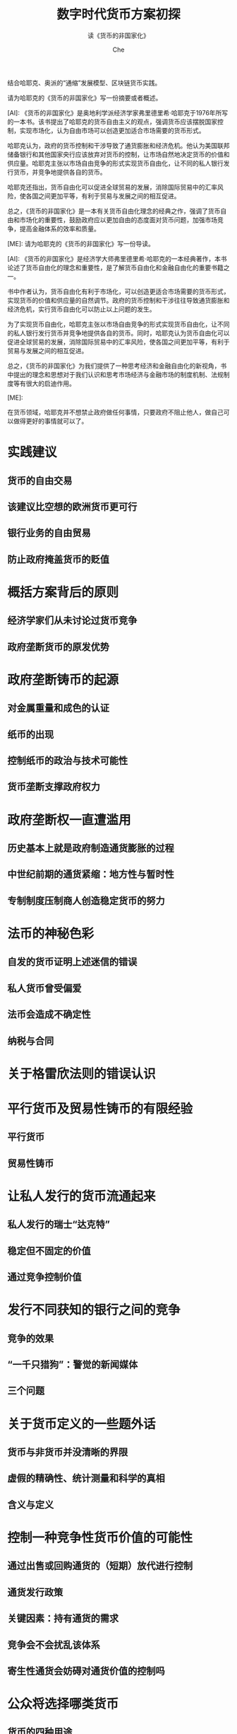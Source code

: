 #+Title:数字时代货币方案初探
#+Subtitle:读《货币的非国家化》
#+Author:Che
结合哈耶克、奥派的“通缩”发展模型、区块链货币实践。
#+begin_ai :max-tokens 2000
请为哈耶克的《货币的非国家化》写一份摘要或者概述。

[AI]: 《货币的非国家化》是奥地利学派经济学家弗里德里希·哈耶克于1976年所写的一本书。该书提出了哈耶克的货币自由主义的观点，强调货币应该摆脱国家控制，实现市场化，认为自由市场可以创造更加适合市场需要的货币形式。

哈耶克认为，政府的货币控制和干涉导致了通货膨胀和经济危机。他认为美国联邦储备银行和其他国家央行应该放弃对货币的控制，让市场自然地决定货币的价值和供应量。哈耶克主张以市场自由竞争的形式实现货币自由化，让不同的私人银行发行货币，并竞争地提供各自的货币。

哈耶克还指出，货币自由化可以促进全球贸易的发展，消除国际贸易中的汇率风险，使各国之间更加平等，有利于贸易与发展之间的相互促进。

总之，《货币的非国家化》是一本有关货币自由化理念的经典之作，强调了货币自由和市场化的重要性，鼓励政府应以更加自由的态度面对货币问题，加强市场竞争，提高金融体系的效率和质量。

[ME]: 请为哈耶克的《货币的非国家化》写一份导读。

[AI]: 《货币的非国家化》是经济学大师弗里德里希·哈耶克的一本经典著作，本书论述了货币自由化的理念和重要性，是了解货币自由化和金融自由化的重要书籍之一。

书中作者认为，货币自由化有利于市场化，可以创造更适合市场需要的货币形式，实现货币的价值和供应量的自然调节。政府的货币控制和干涉往往导致通货膨胀和经济危机，实行货币自由化可以防止以上问题的发生。

为了实现货币自由化，哈耶克主张以市场自由竞争的形式实现货币自由化，让不同的私人银行发行货币并竞争地提供各自的货币。同时，哈耶克认为货币自由化可以促进全球贸易的发展，消除国际贸易中的汇率风险，使各国之间更加平等，有利于贸易与发展之间的相互促进。

总之，《货币的非国家化》为我们提供了一种思考经济和金融自由化的新视角，书中提出的理念和思想对于我们认识和思考市场经济与金融市场的制度机制、法规制度等有很大的启迪作用。

[ME]: 
#+end_ai
在货币领域，哈耶克并不想禁止政府做任何事情，只要政府不阻止他人，做自己可以做得更好的事情就可以了。
* 实践建议
** 货币的自由交易
** 该建议比空想的欧洲货币更可行
** 银行业务的自由贸易
** 防止政府掩盖货币的贬值
* 概括方案背后的原则
** 经济学家们从未讨论过货币竞争
** 政府垄断货币的原发优势
* 政府垄断铸币的起源
** 对金属重量和成色的认证
** 纸币的出现
** 控制纸币的政治与技术可能性
** 货币垄断支撑政府权力
* 政府垄断权一直遭滥用
** 历史基本上就是政府制造通货膨胀的过程
** 中世纪前期的通货紧缩：地方性与暂时性
** 专制制度压制商人创造稳定货币的努力
* 法币的神秘色彩
** 自发的货币证明上述迷信的错误
** 私人货币曾受偏爱
** 法币会造成不确定性
** 纳税与合同
* 关于格雷欣法则的错误认识
* 平行货币及贸易性铸币的有限经验
** 平行货币
** 贸易性铸币
* 让私人发行的货币流通起来
** 私人发行的瑞士“达克特”
** 稳定但不固定的价值
** 通过竞争控制价值
* 发行不同获知的银行之间的竞争
** 竞争的效果
** “一千只猎狗”：警觉的新闻媒体
** 三个问题
* 关于货币定义的一些题外话
** 货币与非货币并没清晰的界限
** 虚假的精确性、统计测量和科学的真相
** 含义与定义
* 控制一种竞争性货币价值的可能性
** 通过出售或回购通货的（短期）放代进行控制
** 通货发行政策
** 关键因素：持有通货的需求
** 竞争会不会扰乱该体系
** 寄生性通货会妨碍对通货价值的控制吗
* 公众将选择哪类货币
** 货币的四种用途
* 货币的何种价值
** 货币的稳定价值
** 失误互相抵消
** 选择的标准
** 记账的效用是决定性的
** 商品批发价作为跨国货币价值的标准
* 货币数量论对于我们讨论的情形没有用处
** 现金平衡法
** 流通速率
** 评“货币主义”
** 为什么指数化不能取代稳定的通货
** 历史证据
* 通货发行量的可欲行为
** 等量的通货发行、稳定价值、投资与储蓄
** 虚构的“中立货币”
** 若流动性需求提高
* 自由银行业务
